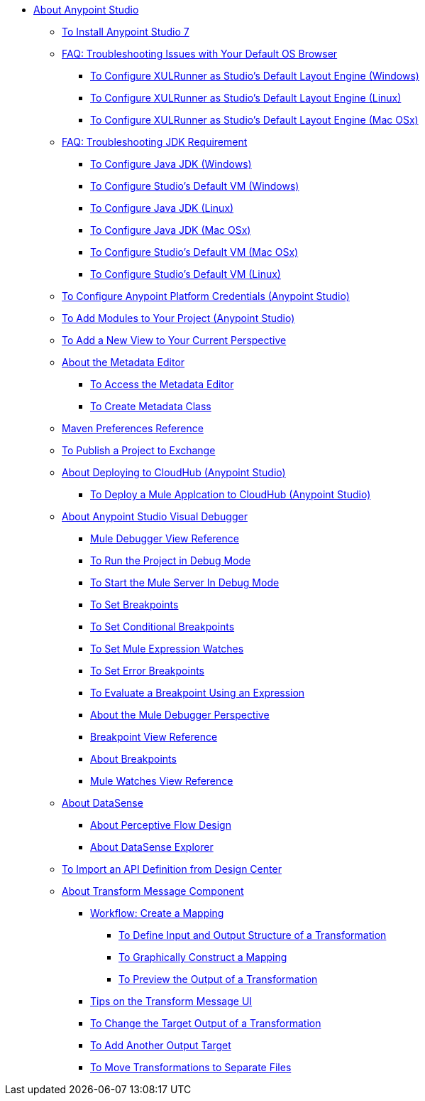 
* link:/anypoint-studio/v/7/index[About Anypoint Studio]

** link:/anypoint-studio/v/7/to-download-and-install-studio[To Install Anypoint Studio 7]
** link:/anypoint-studio/v/7/faq-default-browser-config[FAQ: Troubleshooting Issues with Your Default OS Browser]
*** link:/anypoint-studio/v/7/studio-xulrunner-wx-task[To Configure XULRunner as Studio's Default Layout Engine (Windows)]
*** link:/anypoint-studio/v/7/studio-xulrunner-lnx-task[To Configure XULRunner as Studio's Default Layout Engine (Linux)]
*** link:/anypoint-studio/v/7/studio-xulrunner-unx-task[To Configure XULRunner as Studio's Default Layout Engine (Mac OSx)]

** link:/anypoint-studio/v/7/faq-jdk-requirement[FAQ: Troubleshooting JDK Requirement]
*** link:/anypoint-studio/v/7/jdk-requirement-wx-workflow[To Configure Java JDK (Windows)]
*** link:/anypoint-studio/v/7/studio-configure-vm-task-wx[To Configure Studio's Default VM (Windows)]
*** link:/anypoint-studio/v/7/jdk-requirement-lnx-worflow[To Configure Java JDK (Linux)]
*** link:/anypoint-studio/v/7/jdk-requirement-xos-worflow[To Configure Java JDK (Mac OSx)]
*** link:/anypoint-studio/v/7/studio-configure-vm-task-unx[To Configure Studio's Default VM (Mac OSx)]
*** link:/anypoint-studio/v/7/studio-configure-vm-task-lnx[To Configure Studio's Default VM (Linux)]

** link:/anypoint-studio/v/7/set-credentials-in-studio-to[To Configure Anypoint Platform Credentials (Anypoint Studio)]

** link:/anypoint-studio/v/7/add-modules-in-studio-to[To Add Modules to Your Project (Anypoint Studio)]

** link:/anypoint-studio/v/7/add-view-to-perspective[To Add a New View to Your Current Perspective]

** link:/anypoint-studio/v/7/metadata-editor-concept[About the Metadata Editor]
*** link:/anypoint-studio/v/7/access-metadata-editor-task[To Access the Metadata Editor]
*** link:/anypoint-studio/v/7/create-metadata-class-task[To Create Metadata Class]

** link:/anypoint-studio/v/7/maven-preferences-reference[Maven Preferences Reference]

** link:/anypoint-studio/v/7/export-to-exchange-task[To Publish a Project to Exchange]

** link:/anypoint-studio/v/7/deploy-to-cloudhub-studio-concept[About Deploying to CloudHub (Anypoint Studio)]
*** link:/anypoint-studio/v/7/deploy-mule-application-task[To Deploy a Mule Applcation to CloudHub (Anypoint Studio)]

** link:/anypoint-studio/v/7/visual-debugger-concept[About Anypoint Studio Visual Debugger]
*** link:/anypoint-studio/v/7/mule-debugger-view-reference[Mule Debugger View Reference]
*** link:/anypoint-studio/v/7/to-run-debug-mode[To Run the Project in Debug Mode]
*** link:/anypoint-studio/v/7/to-start-server-debug-mode[To Start the Mule Server In Debug Mode]
*** link:/anypoint-studio/v/7/to-set-breakpoints[To Set Breakpoints]
*** link:/anypoint-studio/v/7/to-set-conditional-breakpoints[To Set Conditional Breakpoints]
*** link:/anypoint-studio/v/7/to-set-expression-watches[To Set Mule Expression Watches]
*** link:/anypoint-studio/v/7/to-set-error-breakpoints[To Set Error Breakpoints]
*** link:/anypoint-studio/v/7/to-evaluate-breakpoint-using-expression[To Evaluate a Breakpoint Using an Expression]
*** link:/anypoint-studio/v/7/debugger-perspective-concept[About the Mule Debugger Perspective]
*** link:/anypoint-studio/v/7/breakpoint-view-reference[Breakpoint View Reference]
*** link:/anypoint-studio/v/7/breakpoints-concepts[About Breakpoints]
*** link:/anypoint-studio/v/7/mule-watches-view-reference[Mule Watches View Reference]

** link:/anypoint-studio/v/7/datasense-concept[About DataSense]
*** link:/anypoint-studio/v/7/perceptive-flow-design-concept[About Perceptive Flow Design]
*** link:/anypoint-studio/v/7/datasense-explorer[About DataSense Explorer]

** link:/anypoint-studio/v/7/import-api-def-dc[To Import an API Definition from Design Center]

** link:/anypoint-studio/v/7/transform-message-component-concept-studio[About Transform Message Component]
*** link:/anypoint-studio/v/7/workflow-create-mapping-ui-studio[Workflow: Create a Mapping]
**** link:/anypoint-studio/v/7/input-output-structure-transformation-studio-task[To Define Input and Output Structure of a Transformation]
**** link:/anypoint-studio/v/7/graphically-construct-mapping-studio-task[To Graphically Construct a Mapping]
**** link:/anypoint-studio/v/7/preview-transformation-output-studio-task[To Preview the Output of a Transformation]
*** link:/anypoint-studio/v/7/tips-transform-message-ui-studio[Tips on the Transform Message UI]
*** link:/anypoint-studio/v/7/change-target-output-transformation-studio-task[To Change the Target Output of a Transformation]
*** link:/anypoint-studio/v/7/add-another-output-transform-studio-task[To Add Another Output Target]
*** link:/anypoint-studio/v/7/move-transformations-separate-file-studio-task[To Move Transformations to Separate Files]
